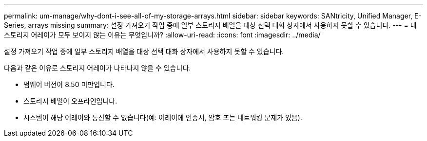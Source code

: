 ---
permalink: um-manage/why-dont-i-see-all-of-my-storage-arrays.html 
sidebar: sidebar 
keywords: SANtricity, Unified Manager, E-Series, arrays missing 
summary: 설정 가져오기 작업 중에 일부 스토리지 배열을 대상 선택 대화 상자에서 사용하지 못할 수 있습니다. 
---
= 내 스토리지 어레이가 모두 보이지 않는 이유는 무엇입니까?
:allow-uri-read: 
:icons: font
:imagesdir: ../media/


[role="lead"]
설정 가져오기 작업 중에 일부 스토리지 배열을 대상 선택 대화 상자에서 사용하지 못할 수 있습니다.

다음과 같은 이유로 스토리지 어레이가 나타나지 않을 수 있습니다.

* 펌웨어 버전이 8.50 미만입니다.
* 스토리지 배열이 오프라인입니다.
* 시스템이 해당 어레이와 통신할 수 없습니다(예: 어레이에 인증서, 암호 또는 네트워킹 문제가 있음).

